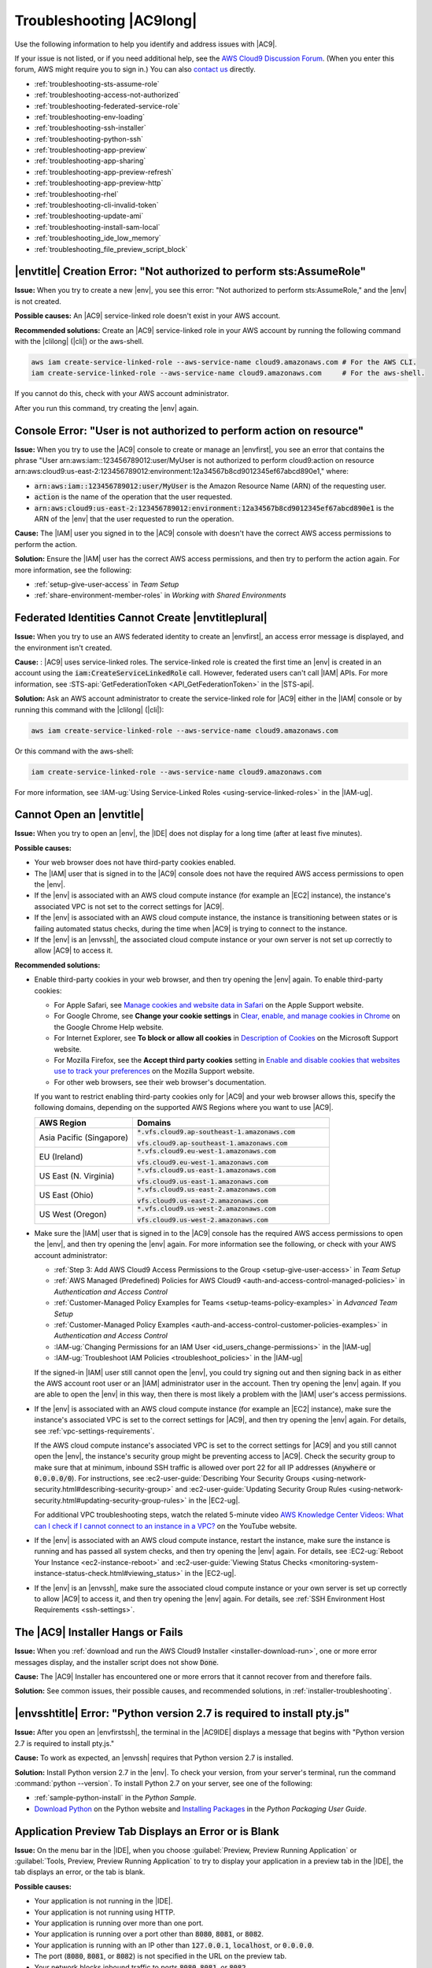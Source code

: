 .. Copyright 2010-2019 Amazon.com, Inc. or its affiliates. All Rights Reserved.

   This work is licensed under a Creative Commons Attribution-NonCommercial-ShareAlike 4.0
   International License (the "License"). You may not use this file except in compliance with the
   License. A copy of the License is located at http://creativecommons.org/licenses/by-nc-sa/4.0/.

   This file is distributed on an "AS IS" BASIS, WITHOUT WARRANTIES OR CONDITIONS OF ANY KIND,
   either express or implied. See the License for the specific language governing permissions and
   limitations under the License.

.. _troubleshooting:

#########################
Troubleshooting |AC9long|
#########################

.. meta::
    :description:
        Provides troubleshooting guidance for AWS Cloud9.

Use the following information to help you identify and address issues with |AC9|.

If your issue is not listed, or if you need additional help, see the `AWS Cloud9 Discussion Forum <https://forums.aws.amazon.com/forum.jspa?forumID=268>`_. (When you enter this forum, AWS might require you to sign in.) 
You can also `contact us <https://aws.amazon.com/contact-us/>`_ directly.

* :ref:`troubleshooting-sts-assume-role`
* :ref:`troubleshooting-access-not-authorized`
* :ref:`troubleshooting-federated-service-role`
* :ref:`troubleshooting-env-loading`
* :ref:`troubleshooting-ssh-installer`
* :ref:`troubleshooting-python-ssh`
* :ref:`troubleshooting-app-preview`
* :ref:`troubleshooting-app-sharing`
* :ref:`troubleshooting-app-preview-refresh`
* :ref:`troubleshooting-app-preview-http`
* :ref:`troubleshooting-rhel`
* :ref:`troubleshooting-cli-invalid-token`
* :ref:`troubleshooting-update-ami`
* :ref:`troubleshooting-install-sam-local`
* :ref:`troubleshooting_ide_low_memory`
* :ref:`troubleshooting_file_preview_script_block`

.. _troubleshooting-sts-assume-role:

|envtitle| Creation Error: "Not authorized to perform sts:AssumeRole"
=====================================================================

**Issue:** When you try to create a new |env|, you see this error: "Not authorized to perform
sts:AssumeRole," and the |env| is not created.

**Possible causes:** An |AC9| service-linked role doesn't exist in your AWS account.

**Recommended solutions:** Create an |AC9| service-linked role in your AWS account by running the following command with the |clilong| (|cli|) or the aws-shell.

.. code-block:: sh

   aws iam create-service-linked-role --aws-service-name cloud9.amazonaws.com # For the AWS CLI.
   iam create-service-linked-role --aws-service-name cloud9.amazonaws.com     # For the aws-shell.

If you cannot do this, check with your AWS account administrator.

After you run this command, try creating the |env| again.

.. _troubleshooting-access-not-authorized:

Console Error: "User is not authorized to perform action on resource"
=====================================================================

**Issue:** When you try to use the |AC9| console to create or manage an |envfirst|, you see an error that contains the phrase 
"User arn:aws:iam::123456789012:user/MyUser is not authorized to perform cloud9:action on resource arn:aws:cloud9:us-east-2:123456789012:environment:12a34567b8cd9012345ef67abcd890e1," where:

* :code:`arn:aws:iam::123456789012:user/MyUser` is the Amazon Resource Name (ARN) of the requesting user.
* :code:`action` is the name of the operation that the user requested.
* :code:`arn:aws:cloud9:us-east-2:123456789012:environment:12a34567b8cd9012345ef67abcd890e1` is the ARN of the |env| that the user requested to run the operation.

**Cause:** The |IAM| user you signed in to the |AC9| console with doesn't have the correct AWS access
permissions to perform the action.

**Solution:** Ensure the |IAM| user has the correct AWS access permissions, and then try to perform the
action again. For more information, see the following:

* :ref:`setup-give-user-access` in *Team Setup*
* :ref:`share-environment-member-roles` in *Working with Shared Environments*

.. _troubleshooting-federated-service-role:

Federated Identities Cannot Create |envtitleplural|
===================================================

**Issue:** When you try to use an AWS federated identity to create an |envfirst|, an access error message is displayed, and the environment isn't created.

**Cause:** : |AC9| uses service-linked roles. The service-linked role is created the first time an |env| is created in an account using the :code:`iam:CreateServiceLinkedRole` call.
However, federated users can't call |IAM| APIs. For more information, see :STS-api:`GetFederationToken <API_GetFederationToken>` in the |STS-api|.

**Solution:** Ask an AWS account administrator to create the service-linked role for |AC9| either in the |IAM| console or by running this command with the |clilong| (|cli|):

.. code-block:: sh 

   aws iam create-service-linked-role --aws-service-name cloud9.amazonaws.com

Or this command with the aws-shell: 

.. code-block:: sh 

   iam create-service-linked-role --aws-service-name cloud9.amazonaws.com
   
For more information, see :IAM-ug:`Using Service-Linked Roles <using-service-linked-roles>` in the |IAM-ug|.

.. _troubleshooting-env-loading:

Cannot Open an |envtitle|
=========================

**Issue:** When you try to open an |env|, the |IDE| does not display for a long time (after at least five minutes).

**Possible causes:**

* Your web browser does not have third-party cookies enabled.
* The |IAM| user that is signed in to the |AC9| console does not have the required AWS access permissions to open the |env|.
* If the |env| is associated with an AWS cloud compute instance (for example an |EC2| instance), the instance's associated VPC is not set to the correct settings for |AC9|.
* If the |env| is associated with an AWS cloud compute instance, the instance is transitioning between states or is failing automated status checks, during the time when |AC9| is trying to connect to the instance.
* If the |env| is an |envssh|, the associated cloud compute instance or your own server is not set up correctly to allow |AC9| to access it.

**Recommended solutions:**

* Enable third-party cookies in your web browser, and then try opening the |env| again. To enable third-party cookies:

  * For Apple Safari, see `Manage cookies and website data in Safari <https://support.apple.com/guide/safari/manage-cookies-and-website-data-sfri11471/mac>`_ on the Apple Support website.
  * For Google Chrome, see **Change your cookie settings** in `Clear, enable, and manage cookies in Chrome <https://support.google.com/chrome/answer/95647>`_ on the Google Chrome Help website.
  * For Internet Explorer, see **To block or allow all cookies** in `Description of Cookies <https://support.microsoft.com/help/260971/description-of-cookies>`_ on the Microsoft Support website.
  * For Mozilla Firefox, see the **Accept third party cookies** setting in `Enable and disable cookies that websites use to track your preferences <https://support.mozilla.org/kb/enable-and-disable-cookies-website-preferences>`_ on the Mozilla Support website.
  * For other web browsers, see their web browser's documentation.

  If you want to restrict enabling third-party cookies only for |AC9| and your web browser allows this, specify the following domains, depending on the supported AWS Regions where
  you want to use |AC9|.

  .. list-table::
     :widths: 1 2
     :header-rows: 1

     * - **AWS Region**
       - **Domains**
     * - Asia Pacific (Singapore)
       - :code:`*.vfs.cloud9.ap-southeast-1.amazonaws.com`

         :code:`vfs.cloud9.ap-southeast-1.amazonaws.com`
     * - EU (Ireland)
       - :code:`*.vfs.cloud9.eu-west-1.amazonaws.com`

         :code:`vfs.cloud9.eu-west-1.amazonaws.com`
     * - US East (N. Virginia)
       - :code:`*.vfs.cloud9.us-east-1.amazonaws.com`

         :code:`vfs.cloud9.us-east-1.amazonaws.com`
     * - US East (Ohio)
       - :code:`*.vfs.cloud9.us-east-2.amazonaws.com`

         :code:`vfs.cloud9.us-east-2.amazonaws.com`
     * - US West (Oregon)
       - :code:`*.vfs.cloud9.us-west-2.amazonaws.com`

         :code:`vfs.cloud9.us-west-2.amazonaws.com`

* Make sure the |IAM| user that is signed in to the |AC9| console has the required AWS access permissions to open the |env|, and then try opening the |env| again. For more information see the following,
  or check with your AWS account administrator:

  * :ref:`Step 3: Add AWS Cloud9 Access Permissions to the Group <setup-give-user-access>` in *Team Setup*
  * :ref:`AWS Managed (Predefined) Policies for AWS Cloud9 <auth-and-access-control-managed-policies>` in *Authentication and Access Control*
  * :ref:`Customer-Managed Policy Examples for Teams <setup-teams-policy-examples>` in *Advanced Team Setup*
  * :ref:`Customer-Managed Policy Examples <auth-and-access-control-customer-policies-examples>` in *Authentication and Access Control*
  * :IAM-ug:`Changing Permissions for an IAM User <id_users_change-permissions>` in the |IAM-ug|
  * :IAM-ug:`Troubleshoot IAM Policies <troubleshoot_policies>` in the |IAM-ug|

  If the signed-in |IAM| user still cannot open the |env|, you could try signing out and then signing back in as either the AWS account root user or an |IAM| administrator user in the account. Then try opening
  the |env| again. If you are able to open the |env| in this way, then there is most likely a problem with the |IAM| user's access permissions.

* If the |env| is associated with an AWS cloud compute instance (for example an |EC2| instance), make sure the instance's associated VPC is set to the correct settings for |AC9|, and then try opening the |env| again. For details, see
  :ref:`vpc-settings-requirements`.

  If the AWS cloud compute instance's associated VPC is set to the correct settings for |AC9| and you still cannot open the |env|, the instance's security group might be preventing access to |AC9|. Check the security group
  to make sure that at minimum, inbound SSH traffic is allowed over port 22 for all IP addresses (:code:`Anywhere` or :code:`0.0.0.0/0`). For instructions,
  see :ec2-user-guide:`Describing Your Security Groups <using-network-security.html#describing-security-group>` and
  :ec2-user-guide:`Updating Security Group Rules <using-network-security.html#updating-security-group-rules>` in the |EC2-ug|.

  For additional VPC troubleshooting steps, watch the related 5-minute video 
  `AWS Knowledge Center Videos: What can I check if I cannot connect to an instance in a VPC? <https://www.youtube.com/watch?v=--BoDeCF5Dw>`_ on the YouTube website. 

* If the |env| is associated with an AWS cloud compute instance, restart the instance, make sure the instance is running and has passed all system checks, and then try opening the |env| again.
  For details, see :EC2-ug:`Reboot Your Instance <ec2-instance-reboot>` and :ec2-user-guide:`Viewing Status Checks <monitoring-system-instance-status-check.html#viewing_status>` in the |EC2-ug|.
* If the |env| is an |envssh|, make sure the associated cloud compute instance or your own server is set up correctly to allow |AC9| to access it, and then try opening the |env| again.
  For details, see :ref:`SSH Environment Host Requirements <ssh-settings>`.

.. _troubleshooting-ssh-installer:

The |AC9| Installer Hangs or Fails
==================================

**Issue:** When you :ref:`download and run the AWS Cloud9 Installer <installer-download-run>`, one or more error messages display, and the installer script does not show :code:`Done`.

**Cause:** The |AC9| Installer has encountered one or more errors that it cannot recover from and therefore fails.

**Solution:** See common issues, their possible causes, and recommended solutions, in :ref:`installer-troubleshooting`.

.. _troubleshooting-python-ssh:

|envsshtitle| Error: "Python version 2.7 is required to install pty.js"
=======================================================================

**Issue:** After you open an |envfirstssh|, the terminal in the |AC9IDE| displays a message that begins with "Python version 2.7 is required to install pty.js."

**Cause:** To work as expected, an |envssh| requires that Python version 2.7 is installed.

**Solution:** Install Python version 2.7 in the |env|. To check your version,
from your server's terminal, run the command :command:`python --version`. To install Python 2.7 on your server,
see one of the following:

* :ref:`sample-python-install` in the :title:`Python Sample`.
* `Download Python <https://www.python.org/downloads/>`_ on the Python website and `Installing Packages <https://packaging.python.org/installing/>`_
  in the :title:`Python Packaging User Guide`.

.. _troubleshooting-app-preview:

Application Preview Tab Displays an Error or is Blank
=========================================================

**Issue:** On the menu bar in the |IDE|, when you choose :guilabel:`Preview, Preview Running Application` or :guilabel:`Tools, Preview, Preview Running Application`
to try to display your application in a preview tab in the |IDE|, the tab displays an error, or the tab is blank.

**Possible causes:**

* Your application is not running in the |IDE|.
* Your application is not running using HTTP.
* Your application is running over more than one port.
* Your application is running over a port other than :code:`8080`, :code:`8081`, or :code:`8082`.
* Your application is running with an IP other than :code:`127.0.0.1`, :code:`localhost`, or :code:`0.0.0.0`.
* The port (:code:`8080`, :code:`8081`, or :code:`8082`) is not specified in the URL on the preview tab.
* Your network blocks inbound traffic to ports :code:`8080`, :code:`8081`, or :code:`8082`.
* You are trying to go to an address that contains an IP 
  of :code:`127.0.0.1`, :code:`localhost`, or :code:`0.0.0.0`. The default built-in behavior of the |AC9IDE| 
  is that this will attempt to go to your local computer, instead of attempting to go the instance or your own server that is connected to the |env|.

**Recommended solutions:**

* Ensure that the application is running in the |IDE|.
* Ensure that the application is running using HTTP. For some examples in Node.js and Python, see :ref:`Run an Application <app-preview-run-app>`.
* Ensure that the application is running over only one port. For some examples in Node.js and Python, see :ref:`Run an Application <app-preview-run-app>`.
* Ensure that the application is running over port :code:`8080`, :code:`8081`, or :code:`8082`. For some examples in Node.js and Python, see :ref:`Run an Application <app-preview-run-app>`.
* Ensure that the application is running with an IP of :code:`127.0.0.1`, :code:`localhost`, or :code:`0.0.0.0`. For some examples in Node.js and Python, see :ref:`Run an Application <app-preview-run-app>`.
* Add :code:`:8080`, :code:`:8081`, or :code:`:8082` to the URL on the preview tab.
* Ensure that your network allows inbound traffic over ports :code:`8080`, :code:`8081`, or :code:`8082`. If you cannot make changes to your network, see your network administrator. 
* If you are trying to go to an address that contains an IP of :code:`127.0.0.1`, :code:`localhost`, or :code:`0.0.0.0`, try going to the following address instead: 
  :code:`https://12a34567b8cd9012345ef67abcd890e1.vfs.cloud9.us-east-2.amazonaws.com/`, where :code:`12a34567b8cd9012345ef67abcd890e1` is the ID that |AC9| assigns to the |env|, 
  and :code:`us-east-2` is the ID of the AWS Region for the |env|. Note that you can also try to go to this address outside of the |IDE|, but it works 
  only when the |IDE| for the |env| is open and the application is running in the same web browser. 
* After you are sure that all of the preceding conditions are met, try stopping the application and then starting it again.
* If you stopped the application and then started it again, try choosing :guilabel:`Preview, Preview Running Application` or :guilabel:`Tools, Preview, Preview Running Application`
  on the menu bar again. Or try choosing the :guilabel:`Refresh` button (the circular arrow) on the corresponding application preview tab, if the tab is already visible.

.. _troubleshooting-app-sharing:

Cannot Display Your Running Application Outside of the |IDE|
============================================================

**Issue:** When you or others try to display your running application in a web browser tab outside of the |IDE|, that web browser tab displays an error, or the tab is blank.

**Possible causes:**

* The application is not running in the |IDE|.
* The application is running with an IP of :code:`127.0.0.1` or :code:`localhost`.
* The application is running in an |envfirstlongec2|, and one or more security groups that are associated with the corresponding |EC2| instance do not allow inbound traffic over the protocols,
  ports, or IP addresses that the application requires.
* The application is running in an |envfirstlongssh| for an AWS cloud compute instance (for example an |EC2| instance), and the network ACL for the subnet in the virtual private cloud (VPC) that is 
  associated with the corresponding instance does not allow inbound traffic over the 
  protocols, ports, or IP addresses that the application requires.
* The URL is incorrect.
* The URL in the application preview tab is being requested instead of the instance's public IP address.
* You are trying to go to an address that contains an IP 
  of :code:`127.0.0.1` or :code:`localhost`. These IPs will attempt to access resources on your local computer instead of resources in the |env|.
* The instance's public IP address has changed.
* The web request originates from a virtual private network (VPN) that blocks traffic over the protocols, ports, or IP addresses that the application requires.
* The application is running in an |envssh|, and your server or the associated network does not allow traffic over the protocols, ports, or IP addresses that the application requires.

**Recommended solutions:**

* Ensure that the application is running in the |IDE|.
* Ensure that the application is not running with an IP of :code:`127.0.0.1` or :code:`localhost`. For some examples in Node.js and Python, see :ref:`Run an Application <app-preview-run-app>`.
* If the application is running on an AWS cloud compute instance (for example an |EC2| instance), ensure all security groups that are associated with the corresponding instance allow inbound traffic over the protocols, ports,
  and IP addresses that the application requires. For instructions, see :ref:`app-preview-share-security-group` in
  *Share a Running Application over the Internet*. See also :VPC-ug:`Security Groups for Your VPC <VPC_SecurityGroups>` in the |VPC-ug|.
* If the application is running on an AWS cloud compute instance, and a network ACL exists for the subnet in the VPC that is associated with the corresponding instance, ensure that
  network ACL allows inbound traffic over the protocols, ports, and IP addresses that the application requires. For instructions, see
  :ref:`app-preview-share-subnet` in *Share a Running Application over the Internet*. See also :VPC-ug:`Network ACLs <VPC_ACLs>` in the |VPC-ug|.
* Ensure that the requesting URL, including the protocol (and port, if it must be specified), is correct. For more information, see
  :ref:`app-preview-share-url` in *Share a Running Application over the Internet*.
* We do not recommend requesting a URL with the format :code:`https://12a34567b8cd9012345ef67abcd890e1.vfs.cloud9.us-east-2.amazonaws.com/` (where :code:`12a34567b8cd9012345ef67abcd890e1` is the ID 
  that |AC9| assigns to the |env|, and :code:`us-east-2` is the ID of the AWS Region for the |env|). This URL works only when the |IDE| for the |env| is open and the
  application is running in the same web browser.
* If you are trying to go to an address that contains an IP of :code:`127.0.0.1` or :code:`localhost`, try going to the correct non-local address for the running application instead. For more 
  information, see :ref:`app-preview-share`.
* If the application is running on an AWS cloud compute instance, determine whether the instance's public IP address has changed. The instance's public IP address might change anytime the instance restarts. To prevent this IP address from changing,
  you can allocate an Elastic IP address and assign it to the running instance. For more information, see :ref:`app-preview-share-url` in *Share a Running Application over the Internet*.
* If the web request originates from a VPN, ensure that VPN allows traffic over the protocols, ports, and IP addresses that the application requires.
  If you cannot make changes to your VPN, see your network administrator. Or make the web request from a different network if possible.
* If the application is running in an |envssh| for your own server, ensure your server and the associated network allow traffic over the protocols, ports, and IP addresses that the
  application requires. If you cannot make changes to your server or the associated network, see your server or network administrator.
* Try running the application from a terminal in the |env| by running the :code:`curl` command, followed by the URL. If this command displays an error message, there might be some other issue that is not related
  to |AC9|.

.. _troubleshooting-app-preview-refresh:

After Reloading an |envtitle|, You Must Refresh Application Preview
===================================================================

**Issue:** After you reload an |env| that displays an application preview tab, the tab doesn't display the application preview.

**Cause:** Sometimes users write code that can run an infinite loop or that otherwise uses so much memory
that the |AC9IDE| can pause or stop when the
application preview is running. To keep this from happening, |AC9| doesn't reload application preview
tabs whenever an |env| is reloaded.

**Solution:** After you reload an |env| that displays an application preview tab, to display the application
preview, choose the
:guilabel:`Click to load the page` button on the tab.

.. _troubleshooting-app-preview-http:

Unable to Preview Application in the |AC9IDE| with HTTP
=======================================================

**Issue:** In the address box of an application preview tab in the |AC9IDE|, the URL always starts with :code:`https`. If you try to change
:code:`https` in the box to :code:`http` and then press :kbd:`Enter`, the tab doesn't display the application
preview.

**Cause:** To help improve code safety, in the address box of the application preview tab in the |IDE|, |AC9| always uses :code:`https`. This behavior cannot be changed.

**Solution:** To view an application preview with an address starting with :code:`http` instead of :code:`https`, change
:code:`https` in the address box of the tab to :code:`http` and then press :kbd:`Enter`. Then choose the :code:`Open your page in a new tab` button. This
displays the application preview in a separate web browser tab using HTTP.

.. _troubleshooting-rhel:

Cannot Run Some Commands or Scripts in an |envec2title|
=======================================================

**Issue:** After you open an |envfirstlongec2|, you cannot install some types of packages, run commands such as :code:`apt`, or run scripts containing commands
that typically work with Linux operating systems such as Ubuntu.

**Cause:** The |EC2| instance that |AC9| uses for an |envec2| relies on Amazon Linux, which is based on Red Hat Enterprise Linux (RHEL).

**Solution:** If you install or manage packages or run commands or scripts in the |IDE| for an |envec2|,
ensure they are compatible with RHEL.

.. _troubleshooting-cli-invalid-token:

|cli| / aws-shell Error: "The security token included in the request is invalid" in an |envec2|
===============================================================================================

**Issue:** When you try to use the |clilong| (|cli|) or the aws-shell to run a command in the |AC9IDE| for an |envec2|, an error displays: "The security token included in the request is invalid."

**Possible causes:**

* If you have |AC9tempcreds| enabled, you are trying to run a command that is not allowed with those |tempcreds|. For a list of allowed commands, see :ref:`auth-and-access-control-temporary-managed-credentials-supported`.
* If you have |AC9tempcreds| enabled and the |env| is a shared |env|, the |env| owner has not opened the |env| within the past 12 hours so that |AC9| can refresh |AC9tempcreds| in the |env|.
  (|AC9| sets this 12-hour limit as an AWS security best practice.)

**Recommended solutions:**

* If you have |AC9tempcreds| enabled, run allowed commands only. If you must run a command that is not allowed by |AC9tempcreds|, one approach would be to configure the
  |cli| or aws-shell in the |env| with a set of permanent credentials, which removes this limitation. For instructions, see :ref:`credentials-permanent-create`.
* Have the |env| owner open the |env| so that |AC9| can refresh temporary credentials in the |env|.

For more information, see :ref:`auth-and-access-control-temporary-managed-credentials`.

.. _troubleshooting-update-ami:

|EC2| Instances Are Not Automatically Updated
=============================================

**Issue:** Recent system updates are not automatically applied to an |EC2| instance that connects to an |envfirst|.

**Cause:** Automatically applying recent system updates could cause your code or the |EC2| instance to behave in unexpected ways, without your prior knowledge or approval.

**Recommended solutions:**

Apply system updates to the |EC2| instance on a regular basis by following the instructions in :EC2-ug:`Updating Instance Software <install-updates>` in the |EC2-ug|.

To run commands on the instance, you can use a terminal session in the |AC9IDE| from the |env| that is connected to the instance.

Alternatively, you can use an SSH remote access utility such as **ssh** or PuTTY to connect to the instance. To do this, from your local computer, use an SSH key pair
creation utility such as **ssh-keygen** or PuTTYgen. Use the |AC9IDE| from the |env| that is connected to the instance to store the generated public key on the instance.
Then use the SSH remote access utility along with the generate private key to access the instance. For more information, see your utility's documentation.

.. _troubleshooting-install-sam-local:

Lambda Local Function Run Error: Cannot Install SAM Local
=========================================================

**Issue:** After you try to run the local version of an |LAMlong| function in the |AC9IDE|, a dialog box is displayed, stating that |AC9| is having trouble installing SAM Local.
|AC9| needs SAM Local to run local versions of |LAMlong| functions in the |IDE|. Until SAM Local is installed, you cannot run local versions of
|LAM| functions in the |IDE|.

**Cause:** AWS Cloud9 can't find SAM Local at the expected path in the |env|, which is :file:`~/.c9/bin/sam`. This is because SAM Local is not yet
installed, or if it is installed, |AC9| can't find it at that location.

**Recommended solutions:** You can wait for |AC9| to try to finish installing SAM Local, or you can install it yourself.

To see how |AC9| is doing with attempting to install SAM Local, choose :guilabel:`Window, Installer` on the menu bar.

To install SAM Local yourself, run the following commands, one at a time in the following order, from a terminal session in the |IDE|.

.. code-block:: sh

   npm install -g aws-sam-local        # Use Node Package Manager (npm) to install SAM Local as a global package in the environment.
   ln -sfn $(which sam) ~/.c9/bin/sam  # Create a symbolic link (a shortcut) from the path that AWS Cloud9 expects to where SAM Local is installed.

If, after running the previous commands, you're still having SAM Local install issues, try running the following additional commands, 
one at a time in the following order, from a terminal session in the |IDE|.

.. code-block:: sh 

   npm uninstall -g aws-sam-local  # Use npm to uninstall the globally-installed SAM Local from the environment.
   rm -rf $(which sam)             # Remove the related symbolic link.
   pip install --user aws-sam-cli  # Use pip to re-install the AWS SAM CLI from the context of the user (not globally).
   hash -r                         # Reset the bash cache (removes all current tracked aliases).
   sam –-version                   # Verify that your installation worked. 

For more information, see the `awslabs/aws-sam-cli <https://github.com/awslabs/aws-sam-cli/blob/develop/README.rst>`_ repository on the GitHub website.

.. _troubleshooting_ide_low_memory:

|IDE| Warning: "This |envtitle| is Running Low on Memory" or "This |envtitle| Has High CPU Load"
================================================================================================

**Issue:** While the |IDE| is running, you see a message that contains the phrase "this |env| is running low on memory" or 
"this |env| has high CPU load."

**Cause:** The |IDE| might not have enough compute resources available to continue running without delays or hangs.

**Recommended solutions:**

* Stop one or more running processes to free up available memory. To do this, on the menu bar in the |IDE| for the |env|, 
  choose :guilabel:`Tools, Process List`. For each process you want to stop, choose the process, and then choose :guilabel:`Force Kill`. 
* Create a swap file in the |env|. A :dfn:`swap file` is a file in the |env| that the operating system can use as virtual memory.

  To confirm whether the |env| is currently using swap memory, run the :command:`top` command in a terminal session in the |env|. If swap memory is being used, 
  the output displays non-zero :code:`Swap` memory statistics (for example, :code:`Swap: 499996k total, 1280k used, 498716 free, 110672k cached`). To stop showing real-time 
  memory information, press :kbd:`Ctrl + C`.

  To create a swap file, you could run a command such as the following in the |env|.

  .. code-block:: sh 

     sudo fallocate --length 512MB /var/swapfile && sudo chmod 600 /var/swapfile && sudo mkswap /var/swapfile && echo '/var/swapfile swap swap defaults 0 0' | sudo tee -a /etc/fstab > /dev/null

  The preceding command does the following: 

  #. Creates a 512 MB file named :file:`swapfile` in the :file:`/var` directory.
  #. Changes access permissions for the :file:`swapfile` file to read-write for the owner only. 
  #. Sets up the :file:`swapfile` file as a swap file.
  #. Writes information to the :file:`/etc/fstab file`, which makes this swap file available whenever the system reboots.

  After you run the preceding command, to make this swap file available immediately instead of waiting for a reboot, run the following command.

  .. code-block:: sh 

     sudo swapon /var/swapfile

* Move or resize the |env| to an instance or server with more compute resources. To move or resize |EC2| instances, see 
  :ref:`Moving or Resizing and Environment <move-environment>`. For other instance or server types, refer to your 
  instance's or server's documentation.

.. _troubleshooting_file_preview_script_block:

Previewing a File Returns a 499 Error
=====================================

**Issue:** When you try to use the |AC9IDE| to preview a file that contains a :code:`<script>` element containing the :code:`src` attribute and with the 
:code:`type` attribute set to :code:`module`, a 499 error occurs and the script doesn't run as expected.

**Cause:** File preview fetch requests in the |AC9IDE| require cookies to be sent by the web browser to authenticate. By default, web browsers send cookies 
for regular script requests, but not for module script requests, unless you add the :code:`crossorigin` attribute.

**Solution:** Add the :code:`crossorigin` attribute to the :code:`<script>` element. For example, :code:`<script type="module" src="index.js" crossorigin></script>`. 
Then save the changed file, and try to preview the it again.

.. Troubleshooting template

   .. _troubleshooting_title:

   Issue Title
   ===========

   **Issue:**

   **Possible causes:**

   **Recommended solutions:**
